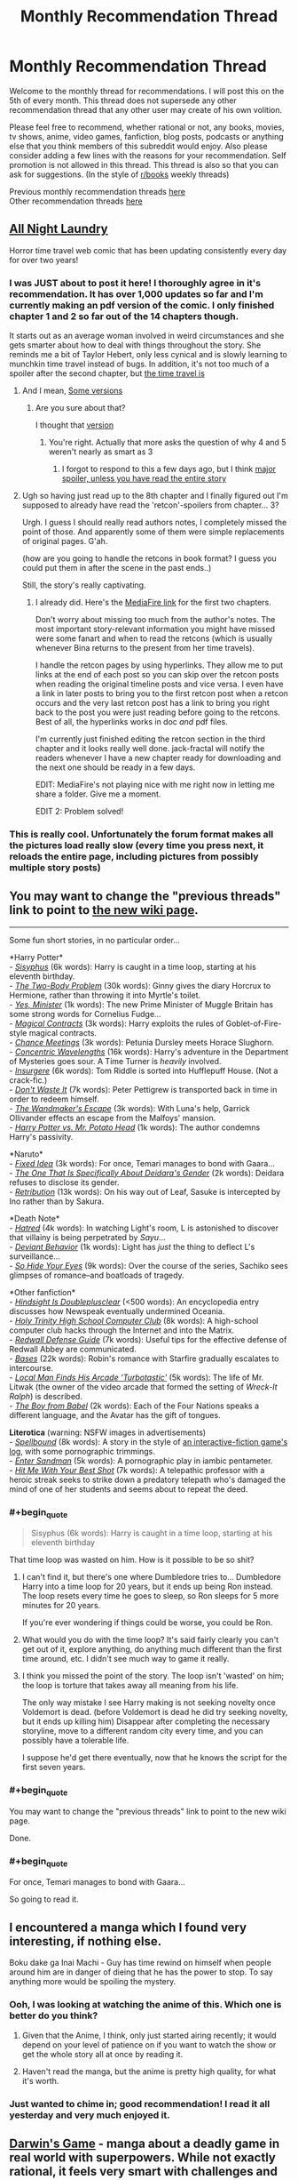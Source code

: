 #+TITLE: Monthly Recommendation Thread

* Monthly Recommendation Thread
:PROPERTIES:
:Author: Magodo
:Score: 17
:DateUnix: 1457198254.0
:END:
Welcome to the monthly thread for recommendations. I will post this on the 5th of every month. This thread does not supersede any other recommendation thread that any other user may create of his own volition.

Please feel free to recommend, whether rational or not, any books, movies, tv shows, anime, video games, fanfiction, blog posts, podcasts or anything else that you think members of this subreddit would enjoy. Also please consider adding a few lines with the reasons for your recommendation. Self promotion is not allowed in this thread. This thread is also so that you can ask for suggestions. (In the style of [[/r/books][r/books]] weekly threads)

Previous monthly recommendation threads [[https://www.reddit.com/r/rational/wiki/monthlyrecommendation][here]]\\
Other recommendation threads [[http://pastebin.com/SbME9sXy][here]]


** [[http://mspaforums.com/showthread.php?54354-All-Night-Laundry-THREAD-1-Chapters-1-4&p=7173318#post7173318][All Night Laundry]]

Horror time travel web comic that has been updating consistently every day for over two years!
:PROPERTIES:
:Author: gbear605
:Score: 8
:DateUnix: 1457229672.0
:END:

*** I was JUST about to post it here! I thoroughly agree in it's recommendation. It has over 1,000 updates so far and I'm currently making an pdf version of the comic. I only finished chapter 1 and 2 so far out of the 14 chapters though.

It starts out as an average woman involved in weird circumstances and she gets smarter about how to deal with things throughout the story. She reminds me a bit of Taylor Hebert, only less cynical and is slowly learning to munchkin time travel instead of bugs. In addition, it's not too much of a spoiler after the second chapter, but [[#s][the time travel is]]
:PROPERTIES:
:Author: xamueljones
:Score: 4
:DateUnix: 1457282761.0
:END:

**** And I mean, [[#s][Some versions]]
:PROPERTIES:
:Author: gbear605
:Score: 1
:DateUnix: 1457306842.0
:END:

***** Are you sure about that?

I thought that [[#s][version]]
:PROPERTIES:
:Author: xamueljones
:Score: 1
:DateUnix: 1457372221.0
:END:

****** You're right. Actually that more asks the question of why 4 and 5 weren't nearly as smart as 3
:PROPERTIES:
:Author: gbear605
:Score: 1
:DateUnix: 1457375048.0
:END:

******* I forgot to respond to this a few days ago, but I think [[#s][major spoiler, unless you have read the entire story]]
:PROPERTIES:
:Author: xamueljones
:Score: 1
:DateUnix: 1457657157.0
:END:


**** Ugh so having just read up to the 8th chapter and I finally figured out I'm supposed to already have read the 'retcon'-spoilers from chapter... 3?

Urgh. I guess I should really read authors notes, I completely missed the point of those. And apparently some of them were simple replacements of original pages. G'ah.

(how are you going to handle the retcons in book format? I guess you could put them in after the scene in the past ends..)

Still, the story's really captivating.
:PROPERTIES:
:Author: Anderkent
:Score: 1
:DateUnix: 1457655598.0
:END:

***** I already did. Here's the [[https://www.mediafire.com/folder/52ysreiddfthx/All_Night_Laundry][MediaFire link]] for the first two chapters.

Don't worry about missing too much from the author's notes. The most important story-relevant information you might have missed were some fanart and when to read the retcons (which is usually whenever Bina returns to the present from her time travels).

I handle the retcon pages by using hyperlinks. They allow me to put links at the end of each post so you can skip over the retcon posts when reading the original timeline posts and vice versa. I even have a link in later posts to bring you to the first retcon post when a retcon occurs and the very last retcon post has a link to bring you right back to the post you were just reading before going to the retcons. Best of all, the hyperlinks works in doc /and/ pdf files.

I'm currently just finished editing the retcon section in the third chapter and it looks really well done. jack-fractal will notify the readers whenever I have a new chapter ready for downloading and the next one should be ready in a few days.

EDIT: MediaFire's not playing nice with me right now in letting me share a folder. Give me a moment.

EDIT 2: Problem solved!
:PROPERTIES:
:Author: xamueljones
:Score: 2
:DateUnix: 1457656871.0
:END:


*** This is really cool. Unfortunately the forum format makes all the pictures load really slow (every time you press next, it reloads the entire page, including pictures from possibly multiple story posts)
:PROPERTIES:
:Author: Anderkent
:Score: 1
:DateUnix: 1457538215.0
:END:


** You may want to change the "previous threads" link to point to [[https://www.reddit.com/r/rational/wiki/monthlyrecommendation][the new wiki page]].

--------------

Some fun short stories, in no particular order...

*Harry Potter*\\
- /[[http://archiveofourown.org/works/1113651][Sisyphus]]/ (6k words): Harry is caught in a time loop, starting at his eleventh birthday.\\
- /[[https://www.fanfiction.net/s/11085189][The Two-Body Problem]]/ (30k words): Ginny gives the diary Horcrux to Hermione, rather than throwing it into Myrtle's toilet.\\
- /[[https://www.fanfiction.net/s/4321429][Yes, Minister]]/ (1k words): The new Prime Minister of Muggle Britain has some strong words for Cornelius Fudge...\\
- /[[https://www.fanfiction.net/s/3941656][Magical Contracts]]/ (3k words): Harry exploits the rules of Goblet-of-Fire-style magical contracts.\\
- /[[https://www.fanfiction.net/s/3469424][Chance Meetings]]/ (3k words): Petunia Dursley meets Horace Slughorn.\\
- /[[https://www.fanfiction.net/s/7062230][Concentric Wavelengths]]/ (16k words): Harry's adventure in the Department of Mysteries goes sour. A Time Turner is /heavily/ involved.\\
- /[[https://www.fanfiction.net/s/5846518][Insurgere]]/ (6k words): Tom Riddle is sorted into Hufflepuff House. (Not a crack-fic.)\\
- /[[https://www.fanfiction.net/s/8669569][Don't Waste It]]/ (7k words): Peter Pettigrew is transported back in time in order to redeem himself.\\
- /[[https://www.fanfiction.net/s/9891519][The Wandmaker's Escape]]/ (3k words): With Luna's help, Garrick Ollivander effects an escape from the Malfoys' mansion.\\
- /[[https://www.fanfiction.net/s/6440334][Harry Potter vs. Mr. Potato Head]]/ (1k words): The author condemns Harry's passivity.

*Naruto*\\
- /[[https://www.fanfiction.net/s/3144109][Fixed Idea]]/ (3k words): For once, Temari manages to bond with Gaara...\\
- /[[https://www.fanfiction.net/s/11262377][The One That Is Specifically About Deidara's Gender]]/ (2k words): Deidara refuses to disclose its gender.\\
- /[[https://www.fanfiction.net/s/7667608][Retribution]]/ (13k words): On his way out of Leaf, Sasuke is intercepted by Ino rather than by Sakura.

*Death Note*\\
- /[[https://www.fanfiction.net/s/8465126][Hatred]]/ (4k words): In watching Light's room, L is astonished to discover that villainy is being perpetrated by /Sayu/...\\
- /[[https://www.fanfiction.net/s/4454317][Deviant Behavior]]/ (1k words): Light has /just/ the thing to deflect L's surveillance...\\
- /[[https://www.fanfiction.net/s/4742702][So Hide Your Eyes]]/ (9k words): Over the course of the series, Sachiko sees glimpses of romance--and boatloads of tragedy.

*Other fanfiction*\\
- /[[https://www.fanfiction.net/s/8786222][Hindsight Is Doubleplusclear]]/ (<500 words): An encyclopedia entry discusses how Newspeak eventually undermined Oceania.\\
- /[[https://www.fanfiction.net/s/61555][Holy Trinity High School Computer Club]]/ (8k words): A high-school computer club hacks through the Internet and into the Matrix.\\
- /[[https://www.fanfiction.net/s/1787147][Redwall Defense Guide]]/ (7k words): Useful tips for the effective defense of Redwall Abbey are communicated.\\
- /[[https://www.fanfiction.net/s/7438305][Bases]]/ (22k words): Robin's romance with Starfire gradually escalates to intercourse.\\
- /[[https://www.fanfiction.net/s/8677314][Local Man Finds His Arcade 'Turbotastic']]/ (5k words): The life of Mr. Litwak (the owner of the video arcade that formed the setting of /Wreck-It Ralph/) is described.\\
- /[[https://archiveofourown.org/works/208234][The Boy from Babel]]/ (2k words): Each of the Four Nations speaks a different language, and the Avatar has the gift of tongues.

*Literotica* (warning: NSFW images in advertisements)\\
- /[[https://www.literotica.com/stories/showstory.php?id=559839][Spellbound]]/ (8k words): A story in the style of [[http://www.tads.org/transcript.htm][an interactive-fiction game's log]], with some pornographic trimmings.\\
- /[[https://www.literotica.com/stories/showstory.php?id=541300][Enter Sandman]]/ (5k words): A pornographic play in iambic pentameter.\\
- /[[https://www.literotica.com/stories/showstory.php?id=526253][Hit Me With Your Best Shot]]/ (7k words): A telepathic professor with a heroic streak seeks to strike down a predatory telepath who's damaged the mind of one of her students and seems about to repeat the deed.
:PROPERTIES:
:Author: ToaKraka
:Score: 16
:DateUnix: 1457198378.0
:END:

*** #+begin_quote

  #+begin_quote
    Sisyphus (6k words): Harry is caught in a time loop, starting at his eleventh birthday
  #+end_quote
#+end_quote

That time loop was wasted on him. How is it possible to be so shit?
:PROPERTIES:
:Author: Revisional_Sin
:Score: 6
:DateUnix: 1457203134.0
:END:

**** I can't find it, but there's one where Dumbledore tries to... Dumbledore Harry into a time loop for 20 years, but it ends up being Ron instead. The loop resets every time he goes to sleep, so Ron sleeps for 5 more minutes for 20 years.

If you're ever wondering if things could be worse, you could be Ron.
:PROPERTIES:
:Author: literal-hitler
:Score: 7
:DateUnix: 1457278380.0
:END:


**** What would you do with the time loop? It's said fairly clearly you can't get out of it, explore anything, do anything much different than the first time around, etc. I didn't see much way to game it really.
:PROPERTIES:
:Score: 2
:DateUnix: 1457320144.0
:END:


**** I think you missed the point of the story. The loop isn't 'wasted' on him; the loop is torture that takes away all meaning from his life.

The only way mistake I see Harry making is not seeking novelty once Voldemort is dead. (before Voldemort is dead he did try seeking novelty, but it ends up killing him) Disappear after completing the necessary storyline, move to a different random city every time, and you can possibly have a tolerable life.

I suppose he'd get there eventually, now that he knows the script for the first seven years.
:PROPERTIES:
:Author: Anderkent
:Score: 2
:DateUnix: 1457356834.0
:END:


*** #+begin_quote
  You may want to change the "previous threads" link to point to the new wiki page.
#+end_quote

Done.
:PROPERTIES:
:Author: Magodo
:Score: 2
:DateUnix: 1457199249.0
:END:


*** #+begin_quote
  For once, Temari manages to bond with Gaara...
#+end_quote

So going to read it.
:PROPERTIES:
:Author: hoja_nasredin
:Score: 2
:DateUnix: 1457201874.0
:END:


** I encountered a manga which I found very interesting, if nothing else.

Boku dake ga Inai Machi - Guy has time rewind on himself when people around him are in danger of dieing that he has the power to stop. To say anything more would be spoiling the mystery.
:PROPERTIES:
:Author: Traiden04
:Score: 4
:DateUnix: 1457209202.0
:END:

*** Ooh, I was looking at watching the anime of this. Which one is better do you think?
:PROPERTIES:
:Author: Magodo
:Score: 5
:DateUnix: 1457240249.0
:END:

**** Given that the Anime, I think, only just started airing recently; it would depend on your level of patience on if you want to watch the show or get the whole story all at once by reading it.
:PROPERTIES:
:Author: Traiden04
:Score: 5
:DateUnix: 1457246420.0
:END:


**** Haven't read the manga, but the anime is pretty high quality, for what it's worth.
:PROPERTIES:
:Author: bassicallyboss
:Score: 2
:DateUnix: 1457404160.0
:END:


*** Just wanted to chime in; good recommendation! I read it all yesterday and very much enjoyed it.
:PROPERTIES:
:Author: AurelianoTampa
:Score: 2
:DateUnix: 1457446367.0
:END:


** [[http://bato.to/comic/_/comics/darwins-game-r8466/][Darwin's Game]] - manga about a deadly game in real world with superpowers. While not exactly rational, it feels very smart with challenges and decisions of main characters.
:PROPERTIES:
:Author: Shadawn
:Score: 4
:DateUnix: 1457260705.0
:END:


** [[http://myanimelist.net/anime/1827/Seirei_no_Moribito][Moribito: Guardian of the Spirit]]

While the setting is not explicitly rational (the magic, in particular is very vague, like Lord of the Rings), the plot and character interactions are smart and consistent. It's an incredibly good anime, with vivid animation and thoughtful writing; I'd recommend it to anyone who enjoys anime, no matter the genre.
:PROPERTIES:
:Author: Gaboncio
:Score: 2
:DateUnix: 1457359673.0
:END:


** Things that I enjoyed in February:

- Change Storms: Induction (well known for [[/r/rational]])
- [[http://www.goodreads.com/book/show/15704307-saga-volume-1][Saga]], a graphic novel. I read the vols 1 to 5: consistent story and art. Vol 1 won an Hugo award.
- Fate / Stay Night [Unlimited blade works]. Anime incarnation of this visual novel.
:PROPERTIES:
:Author: Shrlck
:Score: 2
:DateUnix: 1457444449.0
:END:
